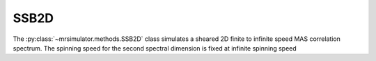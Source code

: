 SSB2D
-----

The :py:class:`~mrsimulator.methods.SSB2D` class simulates a sheared 2D finite
to infinite speed MAS correlation spectrum. The spinning speed for the second spectral
dimension is fixed at infinite spinning speed

.. plot::
    :context: close-figs

    from mrsimulator.methods import SSB2D

    method = SSB2D(
        channels=["13C"],
        magnetic_flux_density=7,  # in T
        rotor_frequency=1500,  # in Hz
        spectral_dimensions=[
            dict(
                count=16,
                spectral_width=16 * 1500,  # in Hz (= count * rotor_frequency)
                reference_offset=-5e3,  # in Hz
                label="Sideband dimension",
            ),
            dict(
                count=512,
                spectral_width=1e4,  # in Hz
                reference_offset=-4e3,  # in Hz
                label="Isotropic dimension",
            ),
        ],
    )

.. minigallery:: mrsimulator.methods.SSB2D
    :add-heading: Examples using ``SSB2D``
    :heading-level: "
